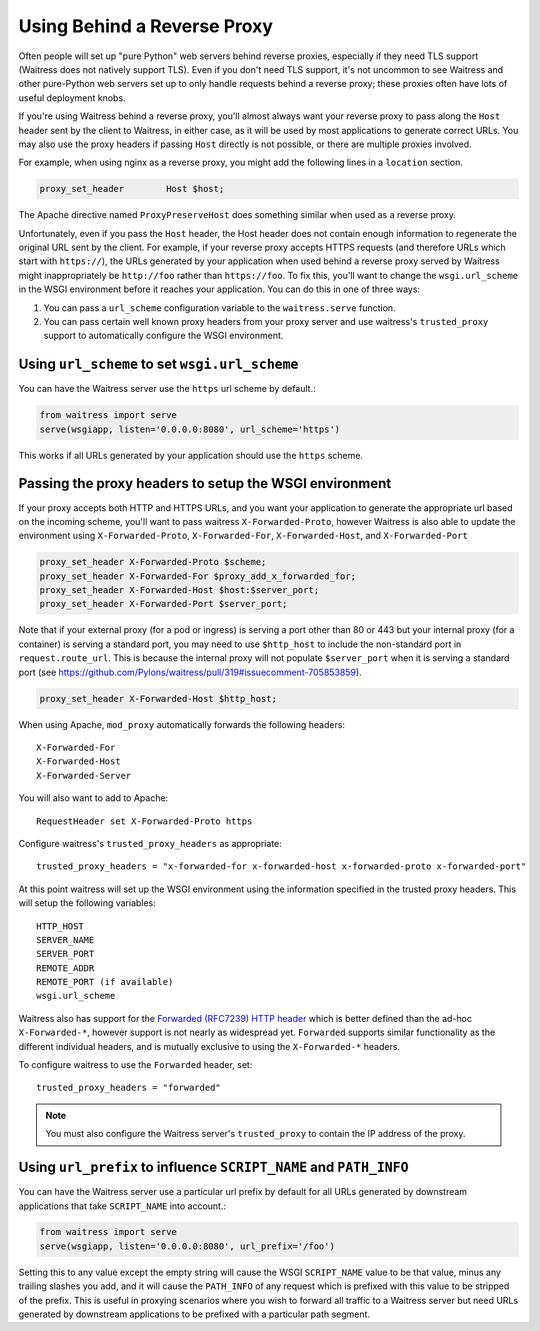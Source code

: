 .. index:: reverse, proxy, TLS, SSL, https

.. _using-behind-a-reverse-proxy:

============================
Using Behind a Reverse Proxy
============================

Often people will set up "pure Python" web servers behind reverse proxies,
especially if they need TLS support (Waitress does not natively support TLS).
Even if you don't need TLS support, it's not uncommon to see Waitress and
other pure-Python web servers set up to only handle requests behind a reverse proxy;
these proxies often have lots of useful deployment knobs.

If you're using Waitress behind a reverse proxy, you'll almost always want
your reverse proxy to pass along the ``Host`` header sent by the client to
Waitress, in either case, as it will be used by most applications to generate
correct URLs. You may also use the proxy headers if passing ``Host`` directly
is not possible, or there are multiple proxies involved.

For example, when using nginx as a reverse proxy, you might add the following
lines in a ``location`` section.

.. code-block:: nginx

    proxy_set_header        Host $host;

The Apache directive named ``ProxyPreserveHost`` does something similar when
used as a reverse proxy.

Unfortunately, even if you pass the ``Host`` header, the Host header does not
contain enough information to regenerate the original URL sent by the client.
For example, if your reverse proxy accepts HTTPS requests (and therefore URLs
which start with ``https://``), the URLs generated by your application when
used behind a reverse proxy served by Waitress might inappropriately be
``http://foo`` rather than ``https://foo``.  To fix this, you'll want to
change the ``wsgi.url_scheme`` in the WSGI environment before it reaches your
application.  You can do this in one of three ways:

1.  You can pass a ``url_scheme`` configuration variable to the
    ``waitress.serve`` function.

2.  You can pass certain well known proxy headers from your proxy server and
    use waitress's ``trusted_proxy`` support to automatically configure the
    WSGI environment.

Using ``url_scheme`` to set ``wsgi.url_scheme``
-----------------------------------------------

You can have the Waitress server use the ``https`` url scheme by default.:

.. code-block:: python

   from waitress import serve
   serve(wsgiapp, listen='0.0.0.0:8080', url_scheme='https')

This works if all URLs generated by your application should use the ``https``
scheme.

Passing the proxy headers to setup the WSGI environment
-------------------------------------------------------

If your proxy accepts both HTTP and HTTPS URLs, and you want your application
to generate the appropriate url based on the incoming scheme, you'll want to
pass waitress ``X-Forwarded-Proto``, however Waitress is also able to update
the environment using ``X-Forwarded-Proto``, ``X-Forwarded-For``,
``X-Forwarded-Host``, and ``X-Forwarded-Port``

.. code-block:: nginx

   proxy_set_header X-Forwarded-Proto $scheme;
   proxy_set_header X-Forwarded-For $proxy_add_x_forwarded_for;
   proxy_set_header X-Forwarded-Host $host:$server_port;
   proxy_set_header X-Forwarded-Port $server_port;

Note that if your external proxy (for a pod or ingress) is serving a port other than 80 or 443 but your internal proxy (for a container) is serving a standard port, you may need to use ``$http_host`` to include the non-standard port in ``request.route_url``. This is because the internal proxy will not populate ``$server_port`` when it is serving a standard port (see https://github.com/Pylons/waitress/pull/319#issuecomment-705853859).

.. code-block:: nginx

   proxy_set_header X-Forwarded-Host $http_host;

When using Apache, ``mod_proxy`` automatically forwards the following headers::

   X-Forwarded-For
   X-Forwarded-Host
   X-Forwarded-Server

You will also want to add to Apache::

   RequestHeader set X-Forwarded-Proto https

Configure waitress's ``trusted_proxy_headers`` as appropriate::

    trusted_proxy_headers = "x-forwarded-for x-forwarded-host x-forwarded-proto x-forwarded-port"

At this point waitress will set up the WSGI environment using the information
specified in the trusted proxy headers. This will setup the following
variables::

   HTTP_HOST
   SERVER_NAME
   SERVER_PORT
   REMOTE_ADDR
   REMOTE_PORT (if available)
   wsgi.url_scheme

Waitress also has support for the `Forwarded (RFC7239) HTTP header
<https://tools.ietf.org/html/rfc7239>`_ which is better defined than the ad-hoc
``X-Forwarded-*``, however support is not nearly as widespread yet.
``Forwarded`` supports similar functionality as the different individual
headers, and is mutually exclusive to using the ``X-Forwarded-*`` headers.

To configure waitress to use the ``Forwarded`` header, set::

   trusted_proxy_headers = "forwarded"

.. note::

   You must also configure the Waitress server's ``trusted_proxy`` to
   contain the IP address of the proxy.


Using ``url_prefix`` to influence ``SCRIPT_NAME`` and ``PATH_INFO``
-------------------------------------------------------------------

You can have the Waitress server use a particular url prefix by default for all
URLs generated by downstream applications that take ``SCRIPT_NAME`` into
account.:

.. code-block:: python

   from waitress import serve
   serve(wsgiapp, listen='0.0.0.0:8080', url_prefix='/foo')

Setting this to any value except the empty string will cause the WSGI
``SCRIPT_NAME`` value to be that value, minus any trailing slashes you add, and
it will cause the ``PATH_INFO`` of any request which is prefixed with this
value to be stripped of the prefix.  This is useful in proxying scenarios where
you wish to forward all traffic to a Waitress server but need URLs generated by
downstream applications to be prefixed with a particular path segment.
